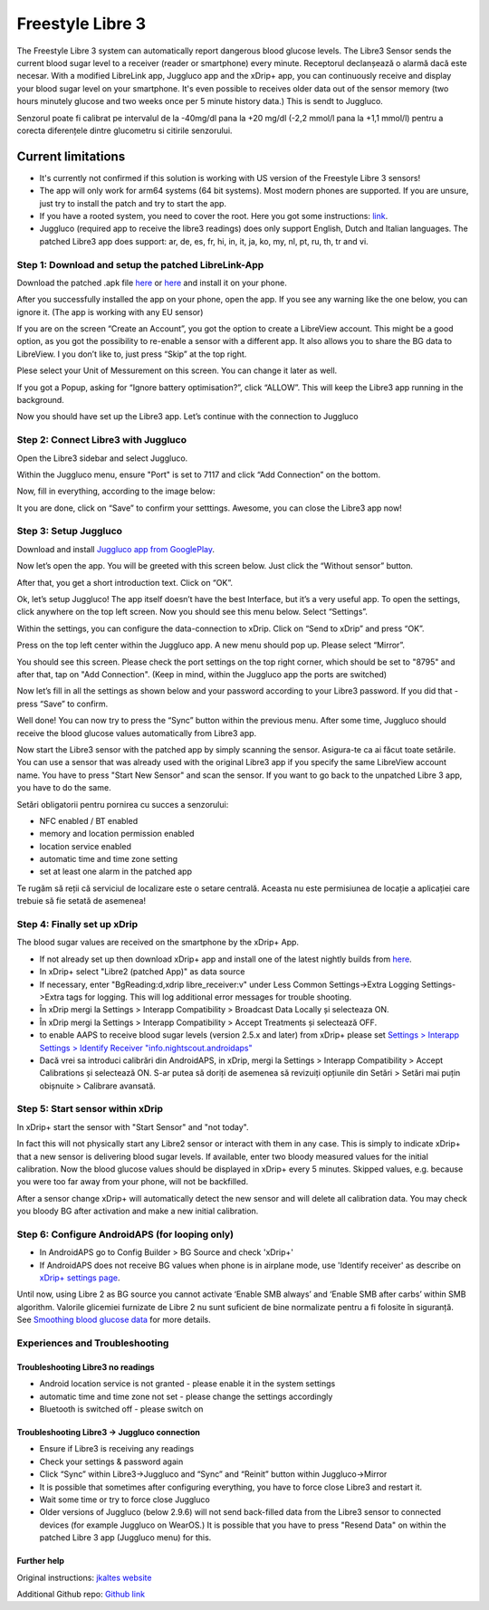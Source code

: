 Freestyle Libre 3
**************************************************

The Freestyle Libre 3 system can automatically report dangerous blood glucose levels. The Libre3 Sensor sends the current blood sugar level to a receiver (reader or smartphone) every minute. Receptorul declanșează o alarmă dacă este necesar. With a modified LibreLink app, Juggluco app and the xDrip+ app, you can continuously receive and display your blood sugar level on your smartphone. It's even possible to receives older data out of the sensor memory (two hours minutely glucose and two weeks once per 5 minute history data.) This is sendt to Juggluco.

Senzorul poate fi calibrat pe intervalul de la -40mg/dl pana la +20 mg/dl (-2,2 mmol/l pana la +1,1 mmol/l) pentru a corecta diferențele dintre glucometru si citirile senzorului.

Current limitations
~~~~~~~~~~~~~~~~~~~~~~~~~~~~~~~~~~~~~~~~~~~~~~~~~~

-  It's currently not confirmed if this solution is working with US version of the Freestyle Libre 3 sensors!
-  The app will only work for arm64 systems (64 bit systems). Most modern phones are supported. If you are unsure, just try to install the patch and try to start the app.
-  If you have a rooted system, you need to cover the root. Here you got some instructions: `link <https://www.reddit.com/r/Freestylelibre/comments/s22vlr/comment/hw2p4th/?utm_source=share&utm_medium=web2x&context=3>`_.
-  Juggluco (required app to receive the libre3 readings) does only support English, Dutch and Italian languages. The patched Libre3 app does support: ar, de, es, fr, hi, in, it, ja, ko, my, nl, pt, ru, th, tr and vi.

Step 1: Download and setup the patched LibreLink-App
==================================================

Download the patched .apk file `here <https://github.com/maheini/FreeStyle-Libre-3-patch/raw/main/Patched%20Apk/Libre%203_v3.3.0_apkfab.com.apk>`_ or `here <https://apkfab.com/libre-3/com.freestylelibre3.app.de/apk?h=142cfbb2e0b1f10cd280408b10c5a5127e46e00e78d7775dae382529921487e9>`_ and install it on your phone.

After you successfully installed the app on your phone, open the app. If you see any warning like the one below, you can ignore it. (The app is working with any EU sensor)

.. image:: ../images/libre3/step_1.jpg
   :alt: LibreLink warning

If you are on the screen “Create an Account”, you got the option to create a LibreView account. This might be a good option, as you got the possibility to re-enable a sensor with a different app. It also allows you to share the BG data to LibreView. I you don’t like to, just press “Skip” at the top right.

.. image:: ../images/libre3/step_2.jpg
   :alt: LibreView account

Plese select your Unit of Messurement on this screen. You can change it later as well.

.. image:: ../images/libre3/step_3.jpg
   :alt: Measurement Unit selection

If you got a Popup, asking for “Ignore battery optimisation?”, click “ALLOW”. This will keep the Libre3 app running in the background.

.. image:: ../images/libre3/step_4.jpg
   :alt: Disable battery optimisations

Now you should have set up the Libre3 app. Let’s continue with the connection to Juggluco

Step 2: Connect Libre3 with Juggluco
==================================================

Open the Libre3 sidebar and select Juggluco.

.. image:: ../images/libre3/step_5.jpg
   :alt: Juggluco menu

Within the Juggluco menu, ensure "Port" is set to 7117 and click “Add Connection” on the bottom.

.. image:: ../images/libre3/step_6.jpg
   :alt: Juggluco overview

Now, fill in everything, according to the image below:

.. image:: ../images/libre3/step_7.jpg
   :alt: Libre Juggluco setup

It you are done, click on “Save” to confirm your setttings. Awesome, you can close the Libre3 app now!

Step 3: Setup Juggluco
==================================================

Download and install `Juggluco app from
GooglePlay <https://play.google.com/store/apps/details?id=tk.glucodata&pcampaignid=pcampaignidMKT-Other-global-all-co-prtnr-py-PartBadge-Mar2515-1>`_.

Now let’s open the app. You will be greeted with this screen below. Just click the “Without sensor” button.

.. image:: ../images/libre3/step_8.jpg
   :alt: Juggluco welcome screen

After that, you get a short introduction text. Click on “OK”.

.. image:: ../images/libre3/step_9.jpg
   :alt: Juggluco instroduction screen

Ok, let’s setup Juggluco! The app itself doesn’t have the best Interface, but it’s a very useful app. To open the settings, click anywhere on the top left screen. Now you should see this menu below. Select “Settings”.

.. image:: ../images/libre3/step_10.jpg
   :alt: Juggluco settings menu

Within the settings, you can configure the data-connection to xDrip. Click on “Send to xDrip” and press “OK”.

.. image:: ../images/libre3/step_11.jpg
   :alt: Juggluco settings

Press on the top left center within the Juggluco app. A new menu should pop up. Please select “Mirror”.

.. image:: ../images/libre3/step_12.jpg
   :alt: Juggluco connection menu

You should see this screen. Please check the port settings on the top right corner, which should be set to "8795" and after that, tap on "Add Connection". (Keep in mind, within the Juggluco app the ports are switched) 

.. image:: ../images/libre3/step_13.jpg
   :alt: Juggluco connection screen

Now let’s fill in all the settings as shown below and your password according to your Libre3 password. If you did that - press “Save” to confirm.

.. image:: ../images/libre3/step_14.jpg
   :alt: Juggluco connection settings

Well done! You can now try to press the “Sync” button within the previous menu. After some time, Juggluco should receive the blood glucose values automatically from Libre3 app.

Now start the Libre3 sensor with the patched app by simply scanning the sensor. Asigura-te ca ai făcut toate setările. You can use a sensor that was already used with the original Libre3 app if you specify the same LibreView account name. You have to press "Start New Sensor" and  scan the sensor. If you want to go back to the unpatched Libre 3 app, you have to do the same.

Setări obligatorii pentru pornirea cu succes a senzorului:

-  NFC enabled / BT enabled
-  memory and location permission enabled
-  location service enabled
-  automatic time and time zone setting
-  set at least one alarm in the patched app

Te rugăm să reții că serviciul de localizare este o setare centrală. Aceasta nu este permisiunea de locație a aplicației care trebuie să fie setată de asemenea!

Step 4: Finally set up xDrip
==================================================

The blood sugar values are received on the smartphone by the xDrip+ App. 

* If not already set up then download xDrip+ app and install one of the latest nightly builds from `here <https://github.com/NightscoutFoundation/xDrip/releases>`_.
* In xDrip+ select "Libre2 (patched App)" as data source
* If necessary, enter "BgReading:d,xdrip libre_receiver:v" under Less Common Settings->Extra Logging Settings->Extra tags for logging. This will log additional error messages for trouble shooting.
* În xDrip mergi la Settings > Interapp Compatibility > Broadcast Data Locally și selecteaza ON.
* În xDrip mergi la Settings > Interapp Compatibility > Accept Treatments și selectează OFF.
* to enable AAPS to receive blood sugar levels (version 2.5.x and later) from xDrip+ please set `Settings > Interapp Settings > Identify Receiver "info.nightscout.androidaps" <../Configuration/xdrip.html#identify-receiver>`_
* Dacă vrei sa introduci calibrări din AndroidAPS, in xDrip, mergi la Settings > Interapp Compatibility > Accept Calibrations și selectează ON.  S-ar putea să doriți de asemenea să revizuiți opțiunile din Setări > Setări mai puțin obișnuite > Calibrare avansată.

.. image:: ../images/Libre2_Tags.jpg
  :alt: xDrip+ LibreLink logging

Step 5: Start sensor within xDrip
==================================================

In xDrip+ start the sensor with "Start Sensor" and "not today". 

In fact this will not physically start any Libre2 sensor or interact with them in any case. This is simply to indicate xDrip+ that a new sensor is delivering blood sugar levels. If available, enter two bloody measured values for the initial calibration. Now the blood glucose values should be displayed in xDrip+ every 5 minutes. Skipped values, e.g. because you were too far away from your phone, will not be backfilled.

After a sensor change xDrip+ will automatically detect the new sensor and will delete all calibration data. You may check you bloody BG after activation and make a new initial calibration.

Step 6: Configure AndroidAPS (for looping only)
==================================================

* In AndroidAPS go to Config Builder > BG Source and check 'xDrip+' 
* If AndroidAPS does not receive BG values when phone is in airplane mode, use 'Identify receiver' as describe on `xDrip+ settings page <../Configuration/xdrip.html#identify-receiver>`_.

Until now, using Libre 2 as BG source you cannot activate ‘Enable SMB always’ and ‘Enable SMB after carbs’ within SMB algorithm. Valorile glicemiei furnizate de Libre 2 nu sunt suficient de bine normalizate pentru a fi folosite în siguranță. See `Smoothing blood glucose data <../Usage/Smoothing-Blood-Glucose-Data-in-xDrip.html>`_ for more details.

Experiences and Troubleshooting
==================================================

Troubleshooting Libre3 no readings
--------------------------------------------------

-  Android location service is not granted - please enable it in the system settings
-  automatic time and time zone not set - please change the settings accordingly
-  Bluetooth is switched off - please switch on

Troubleshooting Libre3 -> Juggluco connection
--------------------------------------------------

-  Ensure if Libre3 is receiving any readings
-  Check your settings & password again
-  Click “Sync” within Libre3->Juggluco and “Sync” and “Reinit” button within Juggluco->Mirror
-  It is possible that sometimes after configuring everything, you have to force close Libre3 and restart it.
-  Wait some time or try to force close Juggluco
-  Older versions of Juggluco (below 2.9.6) will not send back-filled data from the Libre3 sensor to connected devices (for example Juggluco on WearOS.) It is possible that you have to press "Resend Data" on within the patched Libre 3 app (Juggluco menu) for this.

Further help
--------------------------------------------------

Original instructions: `jkaltes website <http://jkaltes.byethost16.com/Juggluco/libre3/>`_

Additional Github repo: `Github link <https://github.com/maheini/FreeStyle-Libre-3-patch>`_